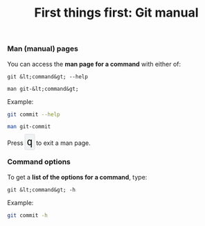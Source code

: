 #+title: First things first: Git manual
#+description: Lecture
#+colordes: #538cc6
#+slug: git-04-man
#+weight: 4

#+OPTIONS: toc:nil

*** Man (manual) pages

You can access the *man page for a command* with either of:

#+BEGIN_EXAMPLE
git &lt;command&gt; --help
#+END_EXAMPLE

#+BEGIN_EXAMPLE
man git-&lt;command&gt;
#+END_EXAMPLE

Example:

#+BEGIN_src sh
git commit --help
#+END_src

#+BEGIN_src sh
man git-commit
#+END_src

#+BEGIN_export html
Press&nbsp;<span style="font-family: 'Source Code Pro', 'Lucida Console', monospace; font-size: 1.4rem; padding: 0.2rem; box-shadow: 0px 0px 2px rgba(0,0,0,0.3); border-radius: 5%; border: 0.5pt solid #e6e6e6; background-color: #f0f3f3; color: #000000">q</span> to exit a man page.
#+END_export


*** Command options

To get a *list of the options for a command*, type:

#+BEGIN_EXAMPLE
git &lt;command&gt; -h
#+END_EXAMPLE

Example:

#+BEGIN_SRC sh
git commit -h
#+END_SRC
